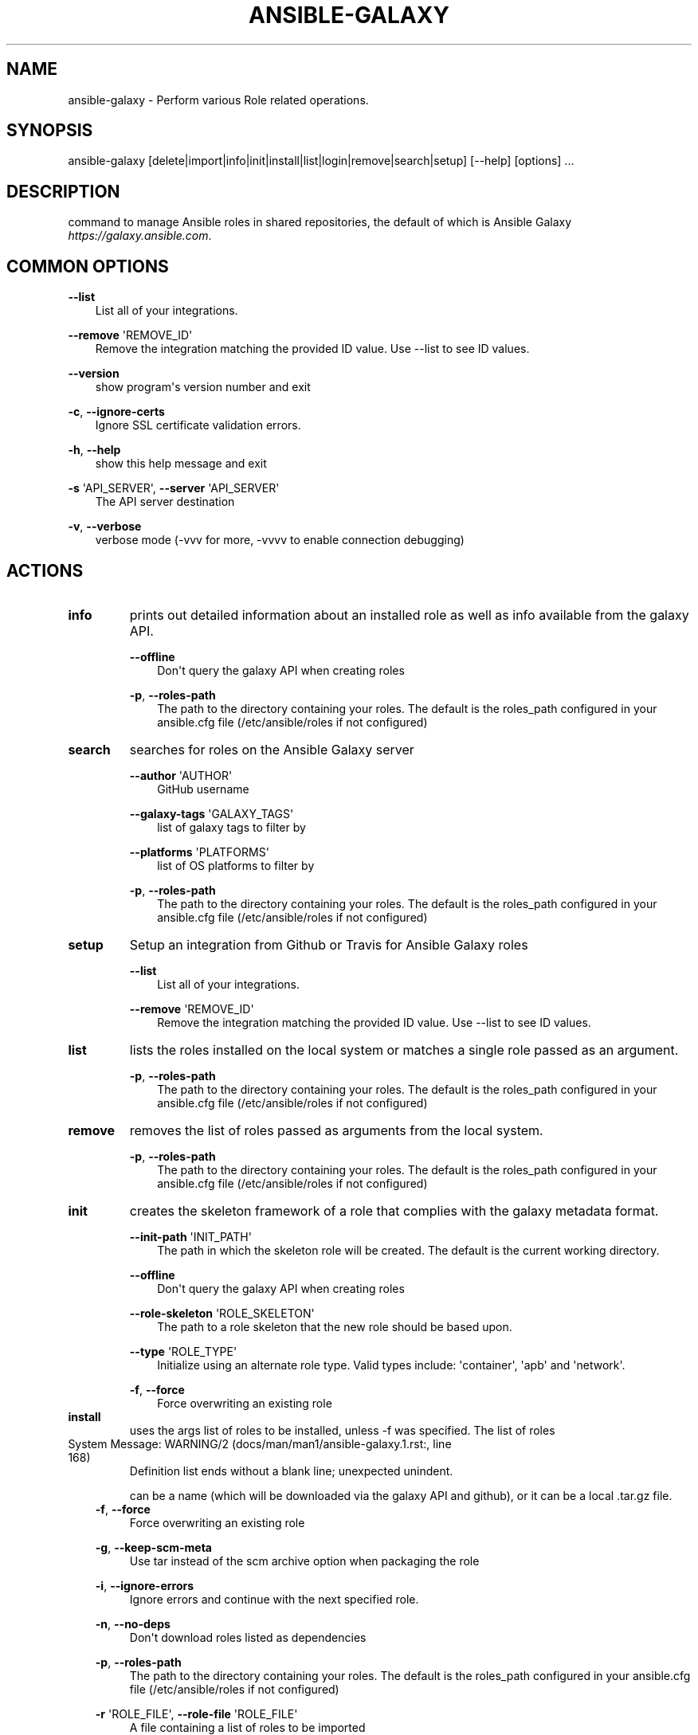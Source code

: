 .\" Man page generated from reStructuredText.
.
.TH ANSIBLE-GALAXY 1 "" "Ansible 2.7.15" "System administration commands"
.SH NAME
ansible-galaxy \- Perform various Role related operations.
.
.nr rst2man-indent-level 0
.
.de1 rstReportMargin
\\$1 \\n[an-margin]
level \\n[rst2man-indent-level]
level margin: \\n[rst2man-indent\\n[rst2man-indent-level]]
-
\\n[rst2man-indent0]
\\n[rst2man-indent1]
\\n[rst2man-indent2]
..
.de1 INDENT
.\" .rstReportMargin pre:
. RS \\$1
. nr rst2man-indent\\n[rst2man-indent-level] \\n[an-margin]
. nr rst2man-indent-level +1
.\" .rstReportMargin post:
..
.de UNINDENT
. RE
.\" indent \\n[an-margin]
.\" old: \\n[rst2man-indent\\n[rst2man-indent-level]]
.nr rst2man-indent-level -1
.\" new: \\n[rst2man-indent\\n[rst2man-indent-level]]
.in \\n[rst2man-indent\\n[rst2man-indent-level]]u
..
.SH SYNOPSIS
.sp
ansible\-galaxy [delete|import|info|init|install|list|login|remove|search|setup] [\-\-help] [options] ...
.SH DESCRIPTION
.sp
command to manage Ansible roles in shared repositories, the default of which is
Ansible Galaxy \fIhttps://galaxy.ansible.com\fP\&.
.SH COMMON OPTIONS
.sp
\fB\-\-list\fP
.INDENT 0.0
.INDENT 3.5
List all of your integrations.
.UNINDENT
.UNINDENT
.sp
\fB\-\-remove\fP \(aqREMOVE_ID\(aq
.INDENT 0.0
.INDENT 3.5
Remove the integration matching the provided ID value. Use \-\-list to see ID values.
.UNINDENT
.UNINDENT
.sp
\fB\-\-version\fP
.INDENT 0.0
.INDENT 3.5
show program\(aqs version number and exit
.UNINDENT
.UNINDENT
.sp
\fB\-c\fP, \fB\-\-ignore\-certs\fP
.INDENT 0.0
.INDENT 3.5
Ignore SSL certificate validation errors.
.UNINDENT
.UNINDENT
.sp
\fB\-h\fP, \fB\-\-help\fP
.INDENT 0.0
.INDENT 3.5
show this help message and exit
.UNINDENT
.UNINDENT
.sp
\fB\-s\fP \(aqAPI_SERVER\(aq, \fB\-\-server\fP \(aqAPI_SERVER\(aq
.INDENT 0.0
.INDENT 3.5
The API server destination
.UNINDENT
.UNINDENT
.sp
\fB\-v\fP, \fB\-\-verbose\fP
.INDENT 0.0
.INDENT 3.5
verbose mode (\-vvv for more, \-vvvv to enable connection debugging)
.UNINDENT
.UNINDENT
.SH ACTIONS
.INDENT 0.0
.TP
.B \fBinfo\fP
prints out detailed information about an installed role as well as info available from the galaxy API.
.sp
\fB\-\-offline\fP
.INDENT 7.0
.INDENT 3.5
Don\(aqt query the galaxy API when creating roles
.UNINDENT
.UNINDENT
.sp
\fB\-p\fP,   \fB\-\-roles\-path\fP
.INDENT 7.0
.INDENT 3.5
The path to the directory containing your roles. The default is the roles_path configured in your ansible.cfg file (/etc/ansible/roles if not configured)
.UNINDENT
.UNINDENT
.TP
.B \fBsearch\fP
searches for roles on the Ansible Galaxy server
.sp
\fB\-\-author\fP \(aqAUTHOR\(aq
.INDENT 7.0
.INDENT 3.5
GitHub username
.UNINDENT
.UNINDENT
.sp
\fB\-\-galaxy\-tags\fP \(aqGALAXY_TAGS\(aq
.INDENT 7.0
.INDENT 3.5
list of galaxy tags to filter by
.UNINDENT
.UNINDENT
.sp
\fB\-\-platforms\fP \(aqPLATFORMS\(aq
.INDENT 7.0
.INDENT 3.5
list of OS platforms to filter by
.UNINDENT
.UNINDENT
.sp
\fB\-p\fP,   \fB\-\-roles\-path\fP
.INDENT 7.0
.INDENT 3.5
The path to the directory containing your roles. The default is the roles_path configured in your ansible.cfg file (/etc/ansible/roles if not configured)
.UNINDENT
.UNINDENT
.TP
.B \fBsetup\fP
Setup an integration from Github or Travis for Ansible Galaxy roles
.sp
\fB\-\-list\fP
.INDENT 7.0
.INDENT 3.5
List all of your integrations.
.UNINDENT
.UNINDENT
.sp
\fB\-\-remove\fP \(aqREMOVE_ID\(aq
.INDENT 7.0
.INDENT 3.5
Remove the integration matching the provided ID value. Use \-\-list to see ID values.
.UNINDENT
.UNINDENT
.TP
.B \fBlist\fP
lists the roles installed on the local system or matches a single role passed as an argument.
.sp
\fB\-p\fP,   \fB\-\-roles\-path\fP
.INDENT 7.0
.INDENT 3.5
The path to the directory containing your roles. The default is the roles_path configured in your ansible.cfg file (/etc/ansible/roles if not configured)
.UNINDENT
.UNINDENT
.TP
.B \fBremove\fP
removes the list of roles passed as arguments from the local system.
.sp
\fB\-p\fP,   \fB\-\-roles\-path\fP
.INDENT 7.0
.INDENT 3.5
The path to the directory containing your roles. The default is the roles_path configured in your ansible.cfg file (/etc/ansible/roles if not configured)
.UNINDENT
.UNINDENT
.TP
.B \fBinit\fP
creates the skeleton framework of a role that complies with the galaxy metadata format.
.sp
\fB\-\-init\-path\fP \(aqINIT_PATH\(aq
.INDENT 7.0
.INDENT 3.5
The path in which the skeleton role will be created. The default is the current working directory.
.UNINDENT
.UNINDENT
.sp
\fB\-\-offline\fP
.INDENT 7.0
.INDENT 3.5
Don\(aqt query the galaxy API when creating roles
.UNINDENT
.UNINDENT
.sp
\fB\-\-role\-skeleton\fP \(aqROLE_SKELETON\(aq
.INDENT 7.0
.INDENT 3.5
The path to a role skeleton that the new role should be based upon.
.UNINDENT
.UNINDENT
.sp
\fB\-\-type\fP \(aqROLE_TYPE\(aq
.INDENT 7.0
.INDENT 3.5
Initialize using an alternate role type. Valid types include: \(aqcontainer\(aq, \(aqapb\(aq and \(aqnetwork\(aq.
.UNINDENT
.UNINDENT
.sp
\fB\-f\fP,   \fB\-\-force\fP
.INDENT 7.0
.INDENT 3.5
Force overwriting an existing role
.UNINDENT
.UNINDENT
.TP
.B \fBinstall\fP
uses the args list of roles to be installed, unless \-f was specified. The list of roles
.UNINDENT
.IP "System Message: WARNING/2 (docs/man/man1/ansible-galaxy.1.rst:, line 168)"
Definition list ends without a blank line; unexpected unindent.
.sp
can be a name (which will be downloaded via the galaxy API and github), or it can be a local .tar.gz file.
.INDENT 0.0
.INDENT 3.5
\fB\-f\fP,   \fB\-\-force\fP
.INDENT 0.0
.INDENT 3.5
Force overwriting an existing role
.UNINDENT
.UNINDENT
.sp
\fB\-g\fP,   \fB\-\-keep\-scm\-meta\fP
.INDENT 0.0
.INDENT 3.5
Use tar instead of the scm archive option when packaging the role
.UNINDENT
.UNINDENT
.sp
\fB\-i\fP,   \fB\-\-ignore\-errors\fP
.INDENT 0.0
.INDENT 3.5
Ignore errors and continue with the next specified role.
.UNINDENT
.UNINDENT
.sp
\fB\-n\fP,   \fB\-\-no\-deps\fP
.INDENT 0.0
.INDENT 3.5
Don\(aqt download roles listed as dependencies
.UNINDENT
.UNINDENT
.sp
\fB\-p\fP,   \fB\-\-roles\-path\fP
.INDENT 0.0
.INDENT 3.5
The path to the directory containing your roles. The default is the roles_path configured in your ansible.cfg file (/etc/ansible/roles if not configured)
.UNINDENT
.UNINDENT
.sp
\fB\-r\fP \(aqROLE_FILE\(aq,   \fB\-\-role\-file\fP \(aqROLE_FILE\(aq
.INDENT 0.0
.INDENT 3.5
A file containing a list of roles to be imported
.UNINDENT
.UNINDENT
.UNINDENT
.UNINDENT
.INDENT 0.0
.TP
.B \fBimport\fP
used to import a role into Ansible Galaxy
.sp
\fB\-\-branch\fP \(aqREFERENCE\(aq
.INDENT 7.0
.INDENT 3.5
The name of a branch to import. Defaults to the repository\(aqs default branch (usually master)
.UNINDENT
.UNINDENT
.sp
\fB\-\-no\-wait\fP
.INDENT 7.0
.INDENT 3.5
Don\(aqt wait for import results.
.UNINDENT
.UNINDENT
.sp
\fB\-\-role\-name\fP \(aqROLE_NAME\(aq
.INDENT 7.0
.INDENT 3.5
The name the role should have, if different than the repo name
.UNINDENT
.UNINDENT
.sp
\fB\-\-status\fP
.INDENT 7.0
.INDENT 3.5
Check the status of the most recent import request for given github_user/github_repo.
.UNINDENT
.UNINDENT
.TP
.B \fBlogin\fP
verify user\(aqs identify via Github and retrieve an auth token from Ansible Galaxy.
.sp
\fB\-\-github\-token\fP \(aqTOKEN\(aq
.INDENT 7.0
.INDENT 3.5
Identify with github token rather than username and password.
.UNINDENT
.UNINDENT
.TP
.B \fBdelete\fP
Delete a role from Ansible Galaxy.
.UNINDENT
.SH ENVIRONMENT
.sp
The following environment variables may be specified.
.sp
ANSIBLE_CONFIG \-\- Specify override location for the ansible config file
.sp
Many more are available for most options in ansible.cfg
.sp
For a full list check \fI\%https://docs.ansible.com/\fP\&. or use the \fIansible\-config\fP command.
.SH FILES
.sp
/etc/ansible/ansible.cfg \-\- Config file, used if present
.sp
~/.ansible.cfg \-\- User config file, overrides the default config if present
.sp
\&./ansible.cfg \-\- Local config file (in current working direcotry) assumed to be \(aqproject specific\(aq and overrides the rest if present.
.sp
As mentioned above, the ANSIBLE_CONFIG environment variable will override all others.
.SH AUTHOR
.sp
Ansible was originally written by Michael DeHaan.
.SH COPYRIGHT
.sp
Copyright © 2018 Red Hat, Inc | Ansible.
Ansible is released under the terms of the GPLv3 license.
.SH SEE ALSO
.sp
\fBansible\fP (1), \fBansible\-config\fP (1), \fBansible\-console\fP (1), \fBansible\-doc\fP (1), \fBansible\-inventory\fP (1), \fBansible\-playbook\fP (1), \fBansible\-pull\fP (1), \fBansible\-vault\fP (1)
.sp
Extensive documentation is available in the documentation site:
<\fI\%https://docs.ansible.com\fP>.
IRC and mailing list info can be found in file CONTRIBUTING.md,
available in: <\fI\%https://github.com/ansible/ansible\fP>
.\" Generated by docutils manpage writer.
.
